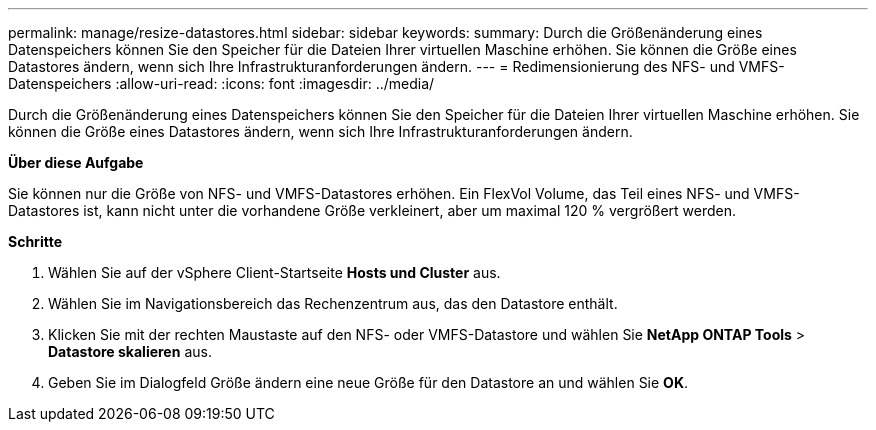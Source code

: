 ---
permalink: manage/resize-datastores.html 
sidebar: sidebar 
keywords:  
summary: Durch die Größenänderung eines Datenspeichers können Sie den Speicher für die Dateien Ihrer virtuellen Maschine erhöhen. Sie können die Größe eines Datastores ändern, wenn sich Ihre Infrastrukturanforderungen ändern. 
---
= Redimensionierung des NFS- und VMFS-Datenspeichers
:allow-uri-read: 
:icons: font
:imagesdir: ../media/


[role="lead"]
Durch die Größenänderung eines Datenspeichers können Sie den Speicher für die Dateien Ihrer virtuellen Maschine erhöhen. Sie können die Größe eines Datastores ändern, wenn sich Ihre Infrastrukturanforderungen ändern.

*Über diese Aufgabe*

Sie können nur die Größe von NFS- und VMFS-Datastores erhöhen. Ein FlexVol Volume, das Teil eines NFS- und VMFS-Datastores ist, kann nicht unter die vorhandene Größe verkleinert, aber um maximal 120 % vergrößert werden.

*Schritte*

. Wählen Sie auf der vSphere Client-Startseite *Hosts und Cluster* aus.
. Wählen Sie im Navigationsbereich das Rechenzentrum aus, das den Datastore enthält.
. Klicken Sie mit der rechten Maustaste auf den NFS- oder VMFS-Datastore und wählen Sie *NetApp ONTAP Tools* > *Datastore skalieren* aus.
. Geben Sie im Dialogfeld Größe ändern eine neue Größe für den Datastore an und wählen Sie *OK*.

